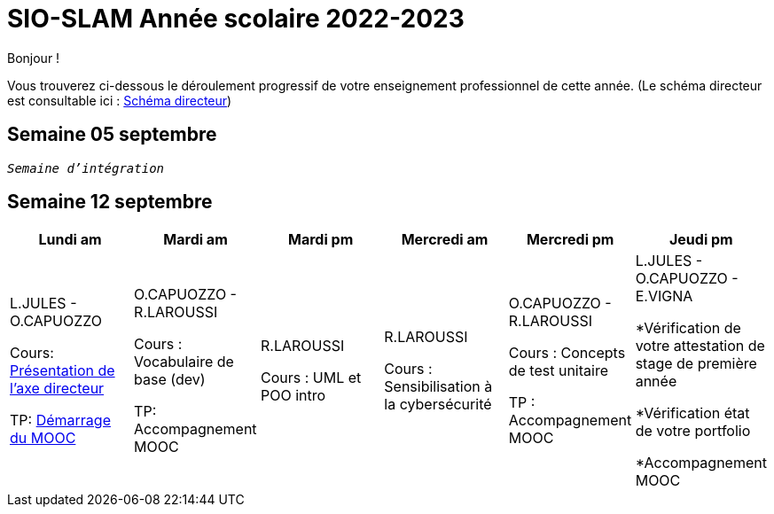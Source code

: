 = SIO-SLAM Année scolaire 2022-2023

Bonjour !

Vous trouverez ci-dessous le déroulement progressif de votre enseignement professionnel de cette année. (Le schéma directeur est consultable ici : xref:axe-directeur-2022-2023.adoc#_schéma_directeur[Schéma directeur])

== Semaine 05 septembre

`_Semaine d'intégration_`

== Semaine 12 septembre

[frame=all]
|===
|Lundi am| Mardi am | Mardi pm | Mercredi am | Mercredi pm| Jeudi pm

|L.JULES - O.CAPUOZZO

Cours: xref:axe-directeur-2022-2023.adoc[Présentation de l'axe directeur]

TP: xref:MOOC-kotlin-basics.adoc[Démarrage du MOOC]


| O.CAPUOZZO - R.LAROUSSI

Cours : Vocabulaire de base (dev)

TP: Accompagnement MOOC



| R.LAROUSSI

Cours : UML et POO intro


| R.LAROUSSI

Cours : Sensibilisation à la cybersécurité


| O.CAPUOZZO - R.LAROUSSI

Cours : Concepts de test unitaire

TP : Accompagnement MOOC


| L.JULES - O.CAPUOZZO - E.VIGNA

*Vérification de votre attestation de stage de première année

*Vérification état de votre portfolio

*Accompagnement MOOC

|===